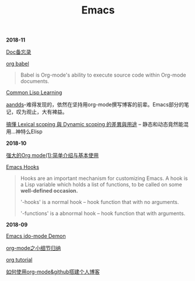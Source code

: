 #+TITLE: Emacs

*2018-11*

[[file:Doc备忘录.org][Doc备忘录]]

[[https://orgmode.org/worg/org-contrib/babel/][org babel]]
#+begin_quote
Babel is Org-mode's ability to execute source code within Org-mode documents. 
#+end_quote

[[file:Common Lisp.org][Common Lisp Learning]]

[[http://aandds.com][aandds]]--难得发现的，依然在坚持用org-mode撰写博客的前辈。Emacs部分的笔记，叹为观止，大有裨益。

[[https://kuanyui.github.io/2016/02/24/dynamic-scoping-and-lexical-scoping/][搞懂 Lexical scoping 與 Dynamic scoping 的差異與用途]] -- 静态和动态竟然能混用...神特么Elisp

*2018-10*

[[http://www.zmonster.me/2015/07/12/org-mode-introduction.html][强大的Org mode(1):简单介绍与基本使用]]

[[https://www.gnu.org/software/emacs/manual/html_node/emacs/Hooks.html][Emacs Hooks]]
#+begin_quote
Hooks are an important mechanism for customizing Emacs.
A hook is a Lisp variable which holds a list of functions, 
to be called on some *well-defined occasion.*

'-hooks' is a normal hook -- hook function that with no arguments.

'-functions' is a abnormal hook -- hook function that with arguments.
#+end_quote

*2018-09*

[[https://www.youtube.com/watch?v=lsgPNVIMkIE][Emacs ido-mode Demon]]

[[file:org-mode之小细节归纳.org][org-mode之小细节归纳]]

[[https://orgmode.org/worg/org-tutorials/][org tutorial]]

[[file:如何使用org-mode&github搭建个人博客.org][如何使用org-mode&github搭建个人博客]]

